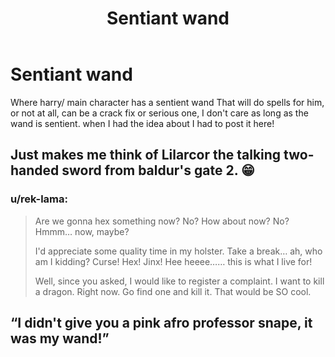 #+TITLE: Sentiant wand

* Sentiant wand
:PROPERTIES:
:Author: Toluckyforyou
:Score: 0
:DateUnix: 1614805022.0
:DateShort: 2021-Mar-04
:FlairText: Prompt
:END:
Where harry/ main character has a sentient wand That will do spells for him, or not at all, can be a crack fix or serious one, I don't care as long as the wand is sentient. when I had the idea about I had to post it here!


** Just makes me think of Lilarcor the talking two-handed sword from baldur's gate 2. 😁
:PROPERTIES:
:Author: Chuysaurus
:Score: 2
:DateUnix: 1614807808.0
:DateShort: 2021-Mar-04
:END:

*** u/rek-lama:
#+begin_quote
  Are we gonna hex something now? No? How about now? No? Hmmm... now, maybe?

  I'd appreciate some quality time in my holster. Take a break... ah, who am I kidding? Curse! Hex! Jinx! Hee heeee...... this is what I live for!

  Well, since you asked, I would like to register a complaint. I want to kill a dragon. Right now. Go find one and kill it. That would be SO cool.
#+end_quote
:PROPERTIES:
:Author: rek-lama
:Score: 2
:DateUnix: 1614856241.0
:DateShort: 2021-Mar-04
:END:


** “I didn't give you a pink afro professor snape, it was my wand!”
:PROPERTIES:
:Author: Toluckyforyou
:Score: 2
:DateUnix: 1614805102.0
:DateShort: 2021-Mar-04
:END:
